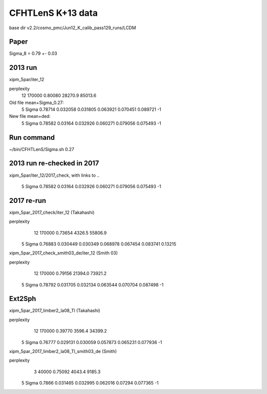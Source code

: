 CFHTLenS K+13 data
==================

base dir v2.2/cosmo_pmc/Jun12_K_calib_pass129_runs/LCDM

Paper
-----

Sigma_8 = 0.79 +- 0.03

2013 run
--------
xipm_5par/iter_12

perplexity
    12  170000    0.80080  28270.9  85013.6

Old file mean+Sigma_0.27:
  5   Sigma              0.78714    0.032058  0.031805    0.063921  0.070451    0.089721        -1

New file mean+ded:
  5   Sigma              0.78582     0.03164  0.032926    0.060271  0.079056    0.075493        -1

Run command
-----------

~/bin/CFHTLenS/Sigma.sh 0.27

2013 run re-checked in 2017
---------------------------
xipm_5par/iter_12/2017_check, with links to ..

  5   Sigma              0.78582     0.03164  0.032926    0.060271  0.079056    0.075493        -1

2017 re-run
-----------
xipm_5par_2017_check/iter_12 (Takahashi)

perplexity
    12  170000    0.73654   4326.5  55806.9

  5   Sigma              0.76883    0.030449  0.030349    0.068978  0.067454    0.083741   0.13215

xipm_5par_2017_check_smith03_de/iter_12 (Smith 03)

perplexity
    12  170000    0.79156  21394.0  73921.2

  5   Sigma              0.78792    0.031705  0.032134    0.063544  0.070704    0.087498        -1

Ext2Sph
-------

xipm_5par_2017_limber2_la08_Tl (Takahashi)

perplexity
    12  170000    0.39770   3596.4  34399.2

  5   Sigma              0.76777    0.029131  0.030059    0.057873  0.065231    0.077936        -1

xipm_5par_2017_limber2_la08_Tl_smith03_de (Smith)

perplexity
     3   40000    0.75092   4043.4   9185.3

  5   Sigma               0.7866    0.031465  0.032995    0.062016   0.07294    0.077365        -1



